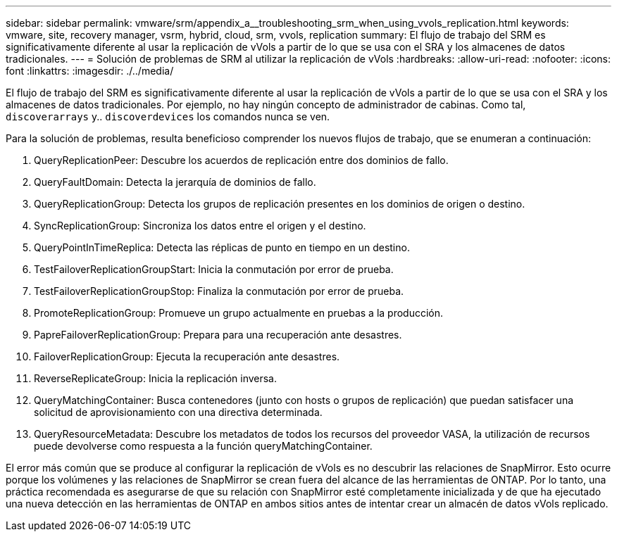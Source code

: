 ---
sidebar: sidebar 
permalink: vmware/srm/appendix_a__troubleshooting_srm_when_using_vvols_replication.html 
keywords: vmware, site, recovery manager, vsrm, hybrid, cloud, srm, vvols, replication 
summary: El flujo de trabajo del SRM es significativamente diferente al usar la replicación de vVols a partir de lo que se usa con el SRA y los almacenes de datos tradicionales. 
---
= Solución de problemas de SRM al utilizar la replicación de vVols
:hardbreaks:
:allow-uri-read: 
:nofooter: 
:icons: font
:linkattrs: 
:imagesdir: ./../media/


[role="lead"]
El flujo de trabajo del SRM es significativamente diferente al usar la replicación de vVols a partir de lo que se usa con el SRA y los almacenes de datos tradicionales. Por ejemplo, no hay ningún concepto de administrador de cabinas. Como tal, `discoverarrays` y.. `discoverdevices` los comandos nunca se ven.

Para la solución de problemas, resulta beneficioso comprender los nuevos flujos de trabajo, que se enumeran a continuación:

. QueryReplicationPeer: Descubre los acuerdos de replicación entre dos dominios de fallo.
. QueryFaultDomain: Detecta la jerarquía de dominios de fallo.
. QueryReplicationGroup: Detecta los grupos de replicación presentes en los dominios de origen o destino.
. SyncReplicationGroup: Sincroniza los datos entre el origen y el destino.
. QueryPointInTimeReplica: Detecta las réplicas de punto en tiempo en un destino.
. TestFailoverReplicationGroupStart: Inicia la conmutación por error de prueba.
. TestFailoverReplicationGroupStop: Finaliza la conmutación por error de prueba.
. PromoteReplicationGroup: Promueve un grupo actualmente en pruebas a la producción.
. PapreFailoverReplicationGroup: Prepara para una recuperación ante desastres.
. FailoverReplicationGroup: Ejecuta la recuperación ante desastres.
. ReverseReplicateGroup: Inicia la replicación inversa.
. QueryMatchingContainer: Busca contenedores (junto con hosts o grupos de replicación) que puedan satisfacer una solicitud de aprovisionamiento con una directiva determinada.
. QueryResourceMetadata: Descubre los metadatos de todos los recursos del proveedor VASA, la utilización de recursos puede devolverse como respuesta a la función queryMatchingContainer.


El error más común que se produce al configurar la replicación de vVols es no descubrir las relaciones de SnapMirror. Esto ocurre porque los volúmenes y las relaciones de SnapMirror se crean fuera del alcance de las herramientas de ONTAP. Por lo tanto, una práctica recomendada es asegurarse de que su relación con SnapMirror esté completamente inicializada y de que ha ejecutado una nueva detección en las herramientas de ONTAP en ambos sitios antes de intentar crear un almacén de datos vVols replicado.

